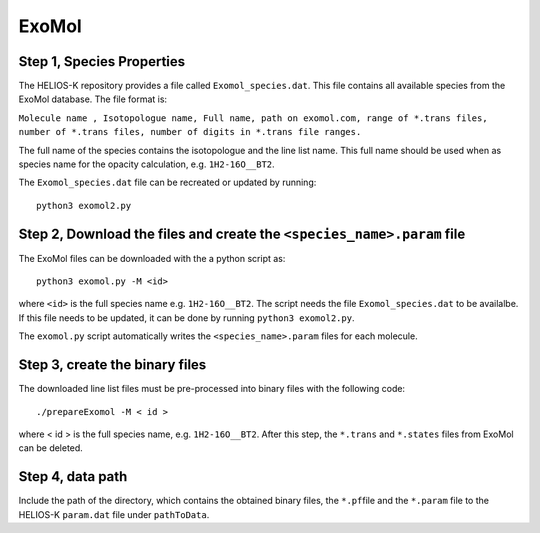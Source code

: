 ExoMol
------


Step 1, Species Properties
~~~~~~~~~~~~~~~~~~~~~~~~~~

The HELIOS-K repository provides a file called ``Exomol_species.dat``.
This file contains all available species from the ExoMol database. The
file format is:

``Molecule name , Isotopologue name, Full name, path on exomol.com, range of *.trans files, number of *.trans files, number of digits in *.trans file ranges.``

The full name of the species contains the isotopologue and the line list
name. This full name should be used when as species name for the
opacity calculation, e.g. ``1H2-16O__BT2``.

The ``Exomol_species.dat`` file can be recreated or updated by running:

::

   python3 exomol2.py


Step 2, Download the files and create the ``<species_name>.param`` file
~~~~~~~~~~~~~~~~~~~~~~~~~~~~~~~~~~~~~~~~~~~~~~~~~~~~~~~~~~~~~~~~~~~~~~~

The ExoMol files can be downloaded with the a python script as:

::

   python3 exomol.py -M <id>

where ``<id>`` is the full species name e.g. ``1H2-16O__BT2``. The
script needs the file ``Exomol_species.dat`` to be availalbe. If this
file needs to be updated, it can be done by running
``python3 exomol2.py``.

The ``exomol.py`` script automatically writes the ``<species_name>.param``
files for each molecule.


Step 3, create the binary files
~~~~~~~~~~~~~~~~~~~~~~~~~~~~~~~

The downloaded line list files must be pre-processed into binary files
with the following code:

::

   ./prepareExomol -M < id >

where < id > is the full species name, e.g. ``1H2-16O__BT2``. After this
step, the ``*.trans`` and ``*.states`` files from ExoMol can be deleted.

Step 4, data path
~~~~~~~~~~~~~~~~~

Include the path of the directory, which contains the obtained binary
files, the ``*.pf``\ file and the ``*.param`` file to the HELIOS-K
``param.dat`` file under ``pathToData``.
